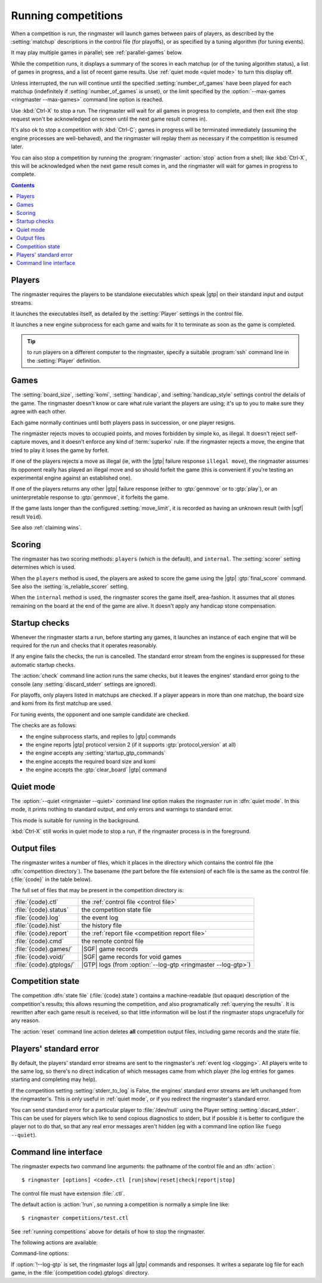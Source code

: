 .. _running competitions:

Running competitions
--------------------

When a competition is run, the ringmaster will launch games between pairs of
players, as described by the :setting:`matchup` descriptions in the control
file (for playoffs), or as specified by a tuning algorithm (for tuning
events).

It may play multiple games in parallel; see :ref:`parallel-games` below.

While the competition runs, it displays a summary of the scores in each
matchup (or of the tuning algorithm status), a list of games in progress, and
a list of recent game results. Use :ref:`quiet mode <quiet mode>` to turn this
display off.

Unless interrupted, the run will continue until the specified
:setting:`number_of_games` have been played for each matchup (indefinitely if
:setting:`number_of_games` is unset), or the limit specified by the
:option:`--max-games <ringmaster --max-games>` command line option is reached.

Use :kbd:`Ctrl-X` to stop a run. The ringmaster will wait for all games in
progress to complete, and then exit (the stop request won't be acknowledged on
screen until the next game result comes in).

It's also ok to stop a competition with :kbd:`Ctrl-C`; games in progress will
be terminated immediately (assuming the engine processes are well-behaved),
and the ringmaster will replay them as necessary if the competition is resumed
later.

You can also stop a competition by running the :program:`ringmaster`
:action:`stop` action from a shell; like :kbd:`Ctrl-X`, this will be
acknowledged when the next game result comes in, and the ringmaster will wait
for games in progress to complete.

.. contents:: Contents
   :local:

Players
^^^^^^^

The ringmaster requires the players to be standalone executables which speak
|gtp| on their standard input and output streams.

It launches the executables itself, as detailed by the :setting:`Player`
settings in the control file.

.. todo:: Probably worth an explicit link here to the setting docs, and maybe
   a brief summary of the sort of thing that can be configured.

It launches a new engine subprocess for each game and waits for it to
terminate as soon as the game is completed.

.. tip:: to run players on a different computer to the ringmaster,
   specify a suitable :program:`ssh` command line in the :setting:`Player`
   definition.

.. todo:: link to tedious docs about what happens if an engine fails
   to launch, and exit status.


Games
^^^^^

.. index:: rules

The :setting:`board_size`, :setting:`komi`, :setting:`handicap`, and
:setting:`handicap_style` settings control the details of the game. The
ringmaster doesn't know or care what rule variant the players are using; it's
up to you to make sure they agree with each other.

Each game normally continues until both players pass in succession, or one
player resigns.

The ringmaster rejects moves to occupied points, and moves forbidden by simple
ko, as illegal. It doesn't reject self-capture moves, and it doesn't enforce
any kind of :term:`superko` rule. If the ringmaster rejects a move, the engine
that tried to play it loses the game by forfeit.

If one of the players rejects a move as illegal (ie, with the |gtp| failure
response ``illegal move``), the ringmaster assumes its opponent really has
played an illegal move and so should forfeit the game (this is convenient if
you're testing an experimental engine against an established one).

If one of the players returns any other |gtp| failure response (either to
:gtp:`genmove` or to :gtp:`play`), or an uninterpretable response to
:gtp:`genmove`, it forfeits the game.

If the game lasts longer than the configured :setting:`move_limit`, it is
recorded as having an unknown result (with |sgf| result ``Void``).

See also :ref:`claiming wins`.

.. todo:: somewhere around here say whether failure response to commands like
   boardsize or handicap forfeits or voids the game or what.


Scoring
^^^^^^^

The ringmaster has two scoring methods: ``players`` (which is the default),
and ``internal``. The :setting:`scorer` setting determines which is used.

When the ``players`` method is used, the players are asked to score the game
using the |gtp| :gtp:`final_score` command. See also the
:setting:`is_reliable_scorer` setting.

When the ``internal`` method is used, the ringmaster scores the game itself,
area-fashion. It assumes that all stones remaining on the board at the end of
the game are alive. It doesn't apply any handicap stone compensation.


.. _startup checks:

Startup checks
^^^^^^^^^^^^^^

Whenever the ringmaster starts a run, before starting any games, it launches
an instance of each engine that will be required for the run and checks that
it operates reasonably.

If any engine fails the checks, the run is cancelled. The standard error
stream from the engines is suppressed for these automatic startup checks.

The :action:`check` command line action runs the same checks, but it leaves
the engines' standard error going to the console (any
:setting:`discard_stderr` settings are ignored).

For playoffs, only players listed in matchups are checked. If a player appears
in more than one matchup, the board size and komi from its first matchup are
used.

For tuning events, the opponent and one sample candidate are checked.

The checks are as follows:

- the engine subprocess starts, and replies to |gtp| commands
- the engine reports |gtp| protocol version 2 (if it supports
  :gtp:`protocol_version` at all)
- the engine accepts any :setting:`startup_gtp_commands`
- the engine accepts the required board size and komi
- the engine accepts the :gtp:`clear_board` |gtp| command


.. _quiet mode:

.. index:: quiet mode

Quiet mode
^^^^^^^^^^

The :option:`--quiet <ringmaster --quiet>` command line option makes the
ringmaster run in :dfn:`quiet mode`. In this mode, it prints nothing to
standard output, and only errors and warnings to standard error.

This mode is suitable for running in the background.

:kbd:`Ctrl-X` still works in quiet mode to stop a run, if the ringmaster
process is in the foreground.


.. _output files:

Output files
^^^^^^^^^^^^

.. index:: competition directory

The ringmaster writes a number of files, which it places in the directory
which contains the control file (the :dfn:`competition directory`). The
basename (the part before the file extension) of each file is the same as the
control file (:file:`{code}` in the table below).

The full set of files that may be present in the competition directory is:

======================= =======================================================
:file:`{code}.ctl`      the :ref:`control file <control file>`
:file:`{code}.status`   the competition state file
:file:`{code}.log`      the event log
:file:`{code}.hist`     the history file
:file:`{code}.report`   the :ref:`report file <competition report file>`
:file:`{code}.cmd`      the remote control file
:file:`{code}.games/`   |SGF| game records
:file:`{code}.void/`    |SGF| game records for void games
:file:`{code}.gtplogs/` |GTP| logs
                        (from :option:`--log-gtp <ringmaster --log-gtp>`)
======================= =======================================================


.. _competition state:

Competition state
^^^^^^^^^^^^^^^^^

.. index:: state file

The competition :dfn:`state file` (:file:`{code}.state`) contains a
machine-readable (but opaque) description of the competition's results; this
allows resuming the competition, and also programatically :ref:`querying the
results`. It is rewritten after each game result is received, so that little
information will be lost if the ringmaster stops ungracefully for any reason.

The :action:`reset` command line action deletes **all** competition output
files, including game records and the state file.


Players' standard error
^^^^^^^^^^^^^^^^^^^^^^^

.. todo:: tedious?

By default, the players' standard error streams are sent to the ringmaster's
:ref:`event log <logging>`. All players write to the same log, so there's no
direct indication of which messages came from which player (the log entries
for games starting and completing may help).

If the competition setting :setting:`stderr_to_log` is False, the engines'
standard error streams are left unchanged from the ringmaster's. This is only
useful in :ref:`quiet mode`, or if you redirect the ringmaster's standard
error.

You can send standard error for a particular player to :file:`/dev/null` using
the Player setting :setting:`discard_stderr`. This can be used for players
which like to send copious diagnostics to stderr, but if possible it is better
to configure the player not to do that, so that any real error messages aren't
hidden (eg with a command line option like ``fuego --quiet``).


.. _cmdline:

Command line interface
^^^^^^^^^^^^^^^^^^^^^^

.. program:: ringmaster

.. index:: action; ringmaster

The ringmaster expects two command line arguments: the pathname of the control
file and an :dfn:`action`::

  $ ringmaster [options] <code>.ctl [run|show|reset|check|report|stop]

The control file must have extension :file:`.ctl`.

The default action is :action:`!run`, so running a competition is normally a
simple line like::

  $ ringmaster competitions/test.ctl

See :ref:`running competitions` above for details of how to stop the ringmaster.


The following actions are available:

.. action:: run

  Runs the competition. If the competition has been run already, it continues
  from where it left off.

.. action:: show

  Prints a :ref:`report <competition report file>` of the competition's
  current status. It can be used for both running and stopped competitions.

.. action:: reset

  Cleans up the competition completely. This deletes all output files,
  including the competition's :ref:`state file <competition state>`.

.. action:: check

  Runs a test invocation of the competition's players. This is the same as the
  :ref:`startup checks`, except that any output the players send to their
  standard error stream will be printed.

.. action:: report

  Rewrites the `competition report file`_ based on the current status. It can
  be used for both running and stopped competitions.

.. action:: stop

  Tells a running ringmaster for the competition to stop as soon as the
  current game(s) have completed.


Command-line options:

.. option:: --parallel <N>, -j <N>

   Use multiple processes.

.. option:: --quiet, -q

   Disable the on-screen reporting.

.. option:: --max-games <N>, -g <N>

   Maximum number of games to play in the run; see :ref:`quiet mode <quiet
   mode>` above.

.. option:: --log-gtp

   Log all |gtp| traffic.

.. todo:: move the log-gtp para to the 'logging' section, and leave a
   reference instead.

If :option:`!--log-gtp` is set, the ringmaster logs all |gtp| commands and
responses. It writes a separate log file for each game, in the
:file:`{competition code}.gtplogs` directory.

.. todo:: Doc exit status



